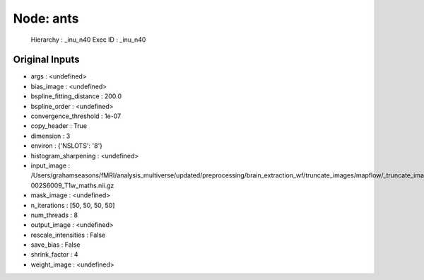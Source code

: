 Node: ants
==========


 Hierarchy : _inu_n40
 Exec ID : _inu_n40


Original Inputs
---------------


* args : <undefined>
* bias_image : <undefined>
* bspline_fitting_distance : 200.0
* bspline_order : <undefined>
* convergence_threshold : 1e-07
* copy_header : True
* dimension : 3
* environ : {'NSLOTS': '8'}
* histogram_sharpening : <undefined>
* input_image : /Users/grahamseasons/fMRI/analysis_multiverse/updated/preprocessing/brain_extraction_wf/truncate_images/mapflow/_truncate_images0/sub-002S6009_T1w_maths.nii.gz
* mask_image : <undefined>
* n_iterations : [50, 50, 50, 50]
* num_threads : 8
* output_image : <undefined>
* rescale_intensities : False
* save_bias : False
* shrink_factor : 4
* weight_image : <undefined>

